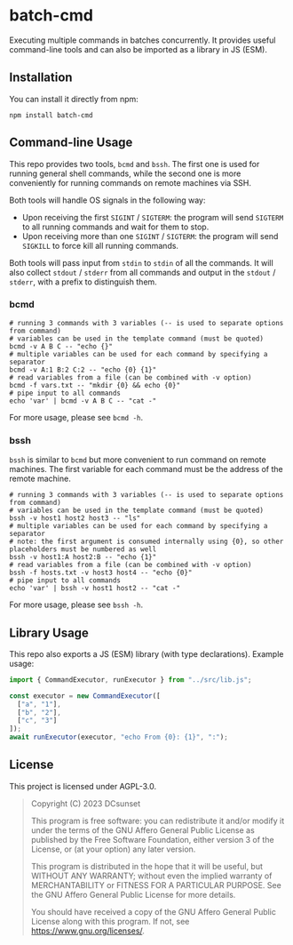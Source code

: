 * batch-cmd

Executing multiple commands in batches concurrently.
It provides useful command-line tools and can also be imported as a library in JS (ESM).

** Installation

You can install it directly from npm:

#+begin_src shell
  npm install batch-cmd
#+end_src

# TODO: uncomment this when NUR repo is added
# This repo can also be installed by NUR if you are using Nix:

# #+begin_src nix
# environment.systemPackages = with pkgs; [
#   nur.repos.dcsunset.batch-cmd
# ];
# #+end_src

** Command-line Usage

This repo provides two tools, ~bcmd~ and ~bssh~.
The first one is used for running general shell commands,
while the second one is more conveniently for running commands on remote machines via SSH.

Both tools will handle OS signals in the following way:

- Upon receiving the first ~SIGINT~ / ~SIGTERM~: the program will send ~SIGTERM~ to all running commands and wait for them to stop.
- Upon receiving more than one ~SIGINT~ / ~SIGTERM~: the program will send ~SIGKILL~ to force kill all running commands.

Both tools will pass input from ~stdin~ to ~stdin~ of all the commands.
It will also collect ~stdout~ / ~stderr~ from all commands and output in the ~stdout~ / ~stderr~,
with a prefix to distinguish them.

*** bcmd

#+begin_src shell
  # running 3 commands with 3 variables (-- is used to separate options from command)
  # variables can be used in the template command (must be quoted)
  bcmd -v A B C -- "echo {}"
  # multiple variables can be used for each command by specifying a separator
  bcmd -v A:1 B:2 C:2 -- "echo {0} {1}"
  # read variables from a file (can be combined with -v option)
  bcmd -f vars.txt -- "mkdir {0} && echo {0}"
  # pipe input to all commands
  echo 'var' | bcmd -v A B C -- "cat -"
#+end_src

For more usage, please see ~bcmd -h~.

*** bssh

~bssh~ is similar to ~bcmd~ but more convenient to run command on remote machines.
The first variable for each command must be the address of the remote machine.

#+begin_src shell
  # running 3 commands with 3 variables (-- is used to separate options from command)
  # variables can be used in the template command (must be quoted)
  bssh -v host1 host2 host3 -- "ls"
  # multiple variables can be used for each command by specifying a separator
  # note: the first argument is consumed internally using {0}, so other placeholders must be numbered as well
  bssh -v host1:A host2:B -- "echo {1}"
  # read variables from a file (can be combined with -v option)
  bssh -f hosts.txt -v host3 host4 -- "echo {0}"
  # pipe input to all commands
  echo 'var' | bssh -v host1 host2 -- "cat -"
#+end_src

For more usage, please see ~bssh -h~.

** Library Usage

This repo also exports a JS (ESM) library (with type declarations).
Example usage:

#+begin_src js
  import { CommandExecutor, runExecutor } from "../src/lib.js";

  const executor = new CommandExecutor([
    ["a", "1"],
    ["b", "2"],
    ["c", "3"]
  ]);
  await runExecutor(executor, "echo From {0}: {1}", ":");
#+end_src

** License

This project is licensed under AGPL-3.0.

#+begin_quote
Copyright (C) 2023  DCsunset

This program is free software: you can redistribute it and/or modify
it under the terms of the GNU Affero General Public License as published by
the Free Software Foundation, either version 3 of the License, or
(at your option) any later version.

This program is distributed in the hope that it will be useful,
but WITHOUT ANY WARRANTY; without even the implied warranty of
MERCHANTABILITY or FITNESS FOR A PARTICULAR PURPOSE.  See the
GNU Affero General Public License for more details.

You should have received a copy of the GNU Affero General Public License
along with this program.  If not, see <https://www.gnu.org/licenses/>.
#+end_quote


